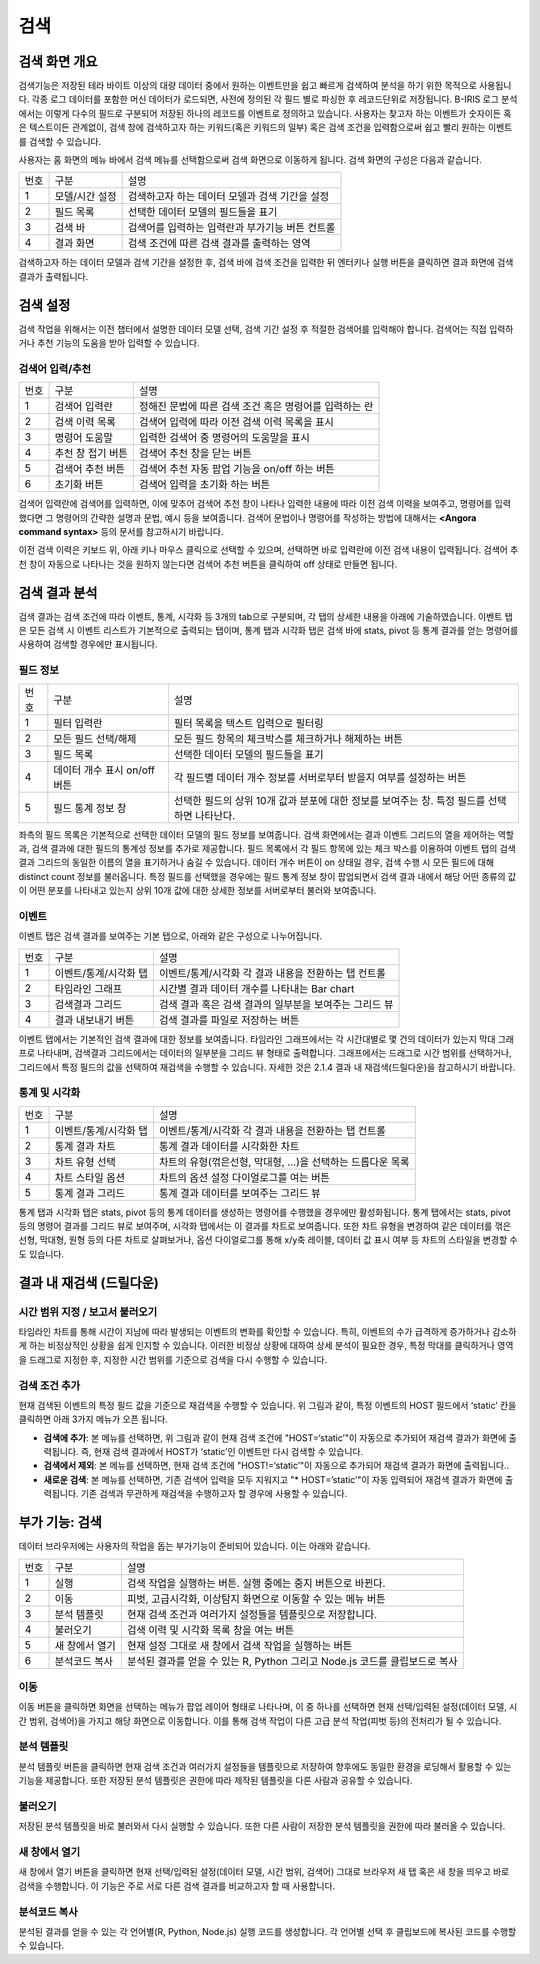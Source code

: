 검색
========================================

검색 화면 개요
----------------------------------------
검색기능은 저장된 테라 바이트 이상의 대량 데이터 중에서 원하는 이벤트만을 쉽고 빠르게 검색하여 분석을 하기 위한 목적으로 사용됩니다. 각종 로그 데이터를 포함한 머신 데이터가 로드되면, 사전에 정의된 각 필드 별로 파싱한 후 레코드단위로 저장됩니다. B-IRIS 로그 분석에서는 이렇게 다수의 필드로 구분되어 저장된 하나의 레코드를 이벤트로 정의하고 있습니다. 사용자는 찾고자 하는 이벤트가 숫자이든 혹은 텍스트이든 관계없이, 검색 창에 검색하고자 하는 키워드(혹은 키워드의 일부) 혹은 검색 조건을 입력함으로써 쉽고 빨리 원하는 이벤트를 검색할 수 있습니다.

사용자는 홈 화면의 메뉴 바에서 검색 메뉴를 선택함으로써 검색 화면으로 이동하게 됩니다. 검색 화면의 구성은 다음과 같습니다.

.. image:: ./images/ko/search_main.png

========  ==================================  =====================================================================================================================================================================================
번호      구분                                설명
--------  ----------------------------------  -------------------------------------------------------------------------------------------------------------------------------------------------------------------------------------
1         모델/시간 설정                      검색하고자 하는 데이터 모델과 검색 기간을 설정
2         필드 목록                           선택한 데이터 모델의 필드들을 표기
3         검색 바                             검색어를 입력하는 입력란과 부가기능 버튼 컨트롤
4         결과 화면                           검색 조건에 따른 검색 결과를 출력하는 영역
========  ==================================  =====================================================================================================================================================================================

검색하고자 하는 데이터 모델과 검색 기간을 설정한 후, 검색 바에 검색 조건을 입력한 뒤 엔터키나 실행 버튼을 클릭하면 결과 화면에 검색 결과가 출력됩니다.


검색 설정
----------------------------------------
검색 작업을 위해서는 이전 챕터에서 설명한 데이터 모델 선택, 검색 기간 설정 후 적절한 검색어를 입력해야 합니다. 검색어는 직접 입력하거나 추천 기능의 도움을 받아 입력할 수 있습니다.


검색어 입력/추천
~~~~~~~~~~~~~~~~~~~~~~~~~~~~~~~~~~~~~~

.. image:: ./images/ko/search_cmd_helper.png

========  ==================================  =====================================================================================================================================================================================
번호      구분                                설명
--------  ----------------------------------  -------------------------------------------------------------------------------------------------------------------------------------------------------------------------------------
1         검색어 입력란                       정해진 문법에 따른 검색 조건 혹은 명령어를 입력하는 란
2         검색 이력 목록                      검색어 입력에 따라 이전 검색 이력 목록을 표시
3         명령어 도움말                       입력한 검색어 중 명령어의 도움말을 표시
4         추천 창 접기 버튼                   검색어 추천 창을 닫는 버튼
5         검색어 추천 버튼                    검색어 추천 자동 팝업 기능을 on/off 하는 버튼
6         초기화 버튼                         검색어 입력을 초기화 하는 버튼
========  ==================================  =====================================================================================================================================================================================

검색어 입력란에 검색어를 입력하면, 이에 맞추어 검색어 추천 창이 나타나 입력한 내용에 따라 이전 검색 이력을 보여주고, 명령어를 입력했다면 그 명령어의 간략한 설명과 문법, 예시 등을 보여줍니다. 검색어 문법이나 명령어를 작성하는 방법에 대해서는 **<Angora command syntax>** 등의 문서를 참고하시기 바랍니다.

이전 검색 이력은 키보드 위, 아래 키나 마우스 클릭으로 선택할 수 있으며, 선택하면 바로 입력란에 이전 검색 내용이 입력됩니다. 검색어 추천 창이 자동으로 나타나는 것을 원하지 않는다면 검색어 추천 버튼을 클릭하여 off 상태로 만들면 됩니다.


검색 결과 분석
----------------------------------------
검색 결과는 검색 조건에 따라 이벤트, 통계, 시각화 등 3개의 tab으로 구분되며, 각 탭의 상세한 내용을 아래에 기술하였습니다. 이벤트 탭은 모든 검색 시 이벤트 리스트가 기본적으로 출력되는 탭이며, 통계 탭과 시각화 탭은 검색 바에 stats, pivot 등 통계 결과를 얻는 명령어를 사용하여 검색할 경우에만 표시됩니다.


필드 정보
~~~~~~~~~~~~~~~~~~~~~~~~~~~~~~~~~~~~~~

.. image:: ./images/ko/search_field_list.png

========  ==================================  =====================================================================================================================================================================================
번호      구분                                설명
--------  ----------------------------------  -------------------------------------------------------------------------------------------------------------------------------------------------------------------------------------
1         필터 입력란                         필터 목록을 텍스트 입력으로 필터링
2         모든 필드 선택/해제                 모든 필드 항목의 체크박스를 체크하거나 해제하는 버튼
3         필드 목록                           선택한 데이터 모델의 필드들을 표기
4         데이터 개수 표시 on/off 버튼        각 필드별 데이터 개수 정보를 서버로부터 받을지 여부를 설정하는 버튼
5         필드 통계 정보 창                   선택한 필드의 상위 10개 값과 분포에 대한 정보를 보여주는 창. 특정 필드를 선택하면 나타난다.
========  ==================================  =====================================================================================================================================================================================

좌측의 필드 목록은 기본적으로 선택한 데이터 모델의 필드 정보를 보여줍니다. 검색 화면에서는  결과 이벤트 그리드의 열을 제어하는 역할과, 검색 결과에 대한 필드의 통계성 정보를 추가로 제공합니다.
필드 목록에서 각 필드 항목에 있는 체크 박스를 이용하여 이벤트 탭의 검색 결과 그리드의 동일한 이름의 열을 표기하거나 숨길 수 있습니다.
데이터 개수 버튼이 on 상태일 경우, 검색 수행 시 모든 필드에 대해 distinct count 정보를 불러옵니다. 특정 필드를 선택했을 경우에는 필드 통계 정보 창이 팝업되면서 검색 결과 내에서 해당 어떤 종류의 값이 어떤 분포를 나타내고 있는지 상위 10개 값에 대한 상세한 정보를 서버로부터 불러와 보여줍니다.


이벤트
~~~~~~~~~~~~~~~~~~~~~~~~~~~~~~~~~~~~~~
이벤트 탭은 검색 결과를 보여주는 기본 탭으로, 아래와 같은 구성으로 나누어집니다.

.. image:: ./images/ko/search_results_event.png

========  ==================================  =====================================================================================================================================================================================
번호      구분                                설명
--------  ----------------------------------  -------------------------------------------------------------------------------------------------------------------------------------------------------------------------------------
1         이벤트/통계/시각화 탭               이벤트/통계/시각화 각 결과 내용을 전환하는 탭 컨트롤
2         타임라인 그래프                     시간별 결과 데이터 개수를 나타내는 Bar chart
3         검색결과 그리드                     검색 결과 혹은 검색 결과의 일부분을 보여주는 그리드 뷰
4         결과 내보내기 버튼                  검색 결과를 파일로 저장하는 버튼
========  ==================================  =====================================================================================================================================================================================

이벤트 탭에서는 기본적인 검색 결과에 대한 정보를 보여줍니다. 타임라인 그래프에서는 각 시간대별로 몇 건의 데이터가 있는지 막대 그래프로 나타내며, 검색결과 그리드에서는 데이터의 일부분을 그리드 뷰 형태로 출력합니다.
그래프에서는 드래그로 시간 범위를 선택하거나, 그리드에서 특정 필드의 값을 선택하여 재검색을 수행할 수 있습니다. 자세한 것은 2.1.4 결과 내 재검색(드릴다운)을 참고하시기 바랍니다.


통계 및 시각화
~~~~~~~~~~~~~~~~~~~~~~~~~~~~~~~~~~~~~~

.. image:: ./images/ko/search_results_stats_visual.png

========  ==================================  =====================================================================================================================================================================================
번호      구분                                설명
--------  ----------------------------------  -------------------------------------------------------------------------------------------------------------------------------------------------------------------------------------
1         이벤트/통계/시각화 탭               이벤트/통계/시각화 각 결과 내용을 전환하는 탭 컨트롤
2         통계 결과 차트                      통계 결과 데이터를 시각화한 차트
3         차트 유형 선택                      차트의 유형(꺾은선형, 막대형, …)을 선택하는 드롭다운 목록
4         차트 스타일 옵션                    차트의 옵션 설정 다이얼로그를 여는 버튼
5         통계 결과 그리드                    통계 결과 데이터를 보여주는 그리드 뷰
========  ==================================  =====================================================================================================================================================================================

통계 탭과 시각화 탭은 stats, pivot 등의 통계 데이터를 생성하는 명령어를 수행했을 경우에만 활성화됩니다.
통계 탭에서는 stats, pivot 등의 명령어 결과를 그리드 뷰로 보여주며, 시각화 탭에서는 이 결과를 차트로 보여줍니다. 또한 차트 유형을 변경하여 같은 데이터를 꺾은선형, 막대형, 원형 등의 다른 차트로 살펴보거나, 옵션 다이얼로그를 통해 x/y축 레이블, 데이터 값 표시 여부 등 차트의 스타일을 변경할 수도 있습니다.



결과 내 재검색 (드릴다운)
----------------------------------------

시간 범위 지정 / 보고서 불러오기
~~~~~~~~~~~~~~~~~~~~~~~~~~~~~~~~~~~~~~

.. image:: ./images/ko/search_timeline_range.png

타임라인 차트를 통해 시간이 지남에 따라 발생되는 이벤트의 변화를 확인할 수 있습니다. 특히, 이벤트의 수가 급격하게 증가하거나 감소하게 하는 비정상적인 상황을 쉽게 인지할 수 있습니다. 이러한 비정상 상황에 대하여 상세 분석이 필요한 경우, 특정 막대를 클릭하거나 영역을 드래그로 지정한 후, 지정한 시간 범위를 기준으로 검색을 다시 수행할 수 있습니다.


검색 조건 추가
~~~~~~~~~~~~~~~~~~~~~~~~~~~~~~~~~~~~~~

.. image:: ./images/ko/search_add_cmd.png

현재 검색된 이벤트의 특정 필드 값을 기준으로 재검색을 수행할 수 있습니다. 위 그림과 같이, 특정 이벤트의 HOST 필드에서 ‘static’ 칸을 클릭하면 아래 3가지 메뉴가 오픈 됩니다.

- **검색에 추가**: 본 메뉴를 선택하면, 위 그림과 같이 현재 검색 조건에 "HOST=‘static’"이 자동으로 추가되어 재검색 결과가 화면에 출력됩니다. 즉, 현재 검색 결과에서 HOST가 ‘static’인 이벤트만 다시 검색할 수 있습니다.
- **검색에서 제외**: 본 메뉴를 선택하면, 현재 검색 조건에 "HOST!=‘static’"이 자동으로 추가되어 재검색 결과가 화면에 출력됩니다..
- **새로운 검색**: 본 메뉴를 선택하면, 기존 검색어 입력을 모두 지워지고 "* HOST=’static’"이 자동 입력되어 재검색 결과가 화면에 출력됩니다. 기존 검색과 무관하게 재검색을 수행하고자 할 경우에 사용할 수 있습니다.




부가 기능: 검색
----------------------------------------
데이터 브라우저에는 사용자의 작업을 돕는 부가기능이 준비되어 있습니다. 이는 아래와 같습니다.

.. image:: ./images/ko/search_buttons.png

========  ==================================  =====================================================================================================================================================================================
번호      구분                                설명
--------  ----------------------------------  -------------------------------------------------------------------------------------------------------------------------------------------------------------------------------------
1         실행                                검색 작업을 실행하는 버튼. 실행 중에는 중지 버튼으로 바뀐다.
2         이동                                피벗, 고급시각화, 이상탐지 화면으로 이동할 수 있는 메뉴 버튼
3         분석 템플릿                         현재 검색 조건과 여러가지 설정들을 템플릿으로 저장합니다.
4         불러오기                            검색 이력 및 시각화 목록 창을 여는 버튼
5         새 창에서 열기                      현재 설정 그대로 새 창에서 검색 작업을 실행하는 버튼
6         분석코드 복사                        분석된 결과를 얻을 수 있는 R, Python 그리고 Node.js 코드를 클립보드로 복사
========  ==================================  =====================================================================================================================================================================================


이동
~~~~~~~~~~~~~~~~~~~~~~~~~~~~~~~~~~~~~~

.. image:: ./images/ko/search_btn_move_page.png

이동 버튼을 클릭하면 화면을 선택하는 메뉴가 팝업 레이어 형태로 나타나며, 이 중 하나를 선택하면 현재 선택/입력된 설정(데이터 모델, 시간 범위, 검색어)을 가지고 해당 화면으로 이동합니다. 이를 통해 검색 작업이 다른 고급 분석 작업(피벗 등)의 전처리가 될 수 있습니다.


분석 템플릿
~~~~~~~~~~~~~~~~~~~~~~~~~~~~~~~~~~~~~~
분석 템플릿 버튼을 클릭하면 현재 검색 조건과 여러가지 설정들을 템플릿으로 저장하여 향후에도 동일한 환경을 로딩해서 활용할 수 있는 기능을 제공합니다. 또한 저장된 분석 템플릿은 권한에 따라 제작된 템플릿을 다른 사람과 공유할 수 있습니다. 


불러오기
~~~~~~~~~~~~~~~~~~~~~~~~~~~~~~~~~~~~~~
저장된 분석 템플릿을 바로 불러와서 다시 실행할 수 있습니다. 또한 다른 사람이 저장한 분석 템플릿을 권한에 따라 불러올 수 있습니다. 


새 창에서 열기
~~~~~~~~~~~~~~~~~~~~~~~~~~~~~~~~~~~~~~
새 창에서 열기 버튼을 클릭하면 현재 선택/입력된 설정(데이터 모델, 시간 범위, 검색어) 그대로 브라우저 새 탭 혹은 새 창을 띄우고 바로 검색을 수행합니다. 이 기능은 주로 서로 다른 검색 결과를 비교하고자 할 때 사용합니다.


분석코드 복사
~~~~~~~~~~~~~~~~~~~~~~~~~~~~~~~~~~~~~~

.. image:: ./images/ko/export_code.png

분석된 결과를 얻을 수 있는 각 언어별(R, Python, Node.js) 실행 코드를 생성합니다. 각 언어별 선택 후 클립보드에 복사된 코드를 수행할 수 있습니다. 

